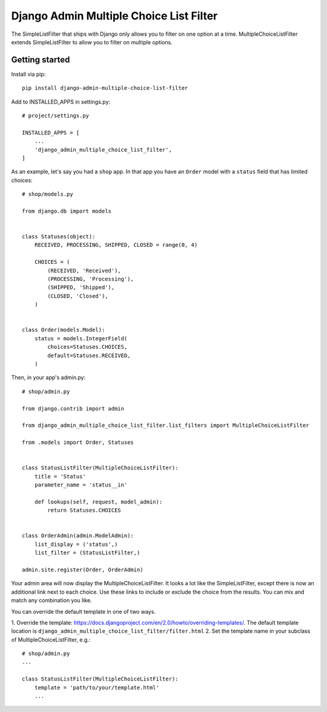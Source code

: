 ========================================
Django Admin Multiple Choice List Filter
========================================

The SimpleListFilter that ships with Django only allows you to filter on one
option at a time. MultipleChoiceListFilter extends SimpleListFilter to allow you
to filter on multiple options.

Getting started
---------------

Install via pip::

  pip install django-admin-multiple-choice-list-filter

Add to INSTALLED_APPS in settings.py::

  # project/settings.py

  INSTALLED_APPS = [
      ...
      'django_admin_multiple_choice_list_filter',
  ]

As an example, let's say you had a ``shop`` app. In that app you have an ``Order`` model with a ``status`` field that has limited choices::

  # shop/models.py

  from django.db import models


  class Statuses(object):
      RECEIVED, PROCESSING, SHIPPED, CLOSED = range(0, 4)

      CHOICES = (
          (RECEIVED, 'Received'),
          (PROCESSING, 'Processing'),
          (SHIPPED, 'Shipped'),
          (CLOSED, 'Closed'),
      )


  class Order(models.Model):
      status = models.IntegerField(
          choices=Statuses.CHOICES,
          default=Statuses.RECEIVED,
      )

Then, in your app's admin.py::

  # shop/admin.py

  from django.contrib import admin

  from django_admin_multiple_choice_list_filter.list_filters import MultipleChoiceListFilter

  from .models import Order, Statuses


  class StatusListFilter(MultipleChoiceListFilter):
      title = 'Status'
      parameter_name = 'status__in'

      def lookups(self, request, model_admin):
          return Statuses.CHOICES


  class OrderAdmin(admin.ModelAdmin):
      list_display = ('status',)
      list_filter = (StatusListFilter,)

  admin.site.register(Order, OrderAdmin)

Your admin area will now display the MultipleChoiceListFilter. It looks a lot like the
SimpleListFilter, except there is now an additional link next to each choice. Use these
links to include or exclude the choice from the results. You can mix and match any
combination you like.

.. image:: https://raw.githubusercontent.com/ctxis/django-admin-multiple-choice-list-filter/master/django-admin-multiple-choice-list-filter.png

You can override the default template in one of two ways.

1. Override the template: https://docs.djangoproject.com/en/2.0/howto/overriding-templates/.
The default template location is ``django_admin_multiple_choice_list_filter/filter.html``
2. Set the template name in your subclass of MultipleChoiceListFilter, e.g.::

  # shop/admin.py
  ...

  class StatusListFilter(MultipleChoiceListFilter):
      template = 'path/to/your/template.html'
      ...
